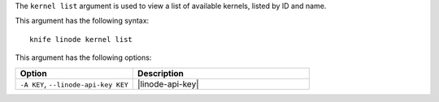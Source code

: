 .. The contents of this file are included in multiple topics.
.. This file describes a command or a sub-command for Knife.
.. This file should not be changed in a way that hinders its ability to appear in multiple documentation sets.


The ``kernel list`` argument is used to view a list of available kernels, listed by ID and name.

This argument has the following syntax::

   knife linode kernel list

This argument has the following options:

.. list-table::
   :widths: 200 300
   :header-rows: 1

   * - Option
     - Description
   * - ``-A KEY``, ``--linode-api-key KEY``
     - |linode-api-key|


